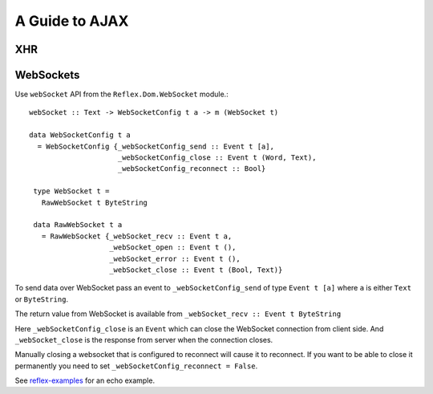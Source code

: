 .. _guide_to_ajax:

A Guide to AJAX
---------------

.. Not sure whether this section as a whole should be categorised as AJAX

XHR
~~~


WebSockets
~~~~~~~~~~

Use ``webSocket`` API from the ``Reflex.Dom.WebSocket`` module.::

 webSocket :: Text -> WebSocketConfig t a -> m (WebSocket t)

 data WebSocketConfig t a
   = WebSocketConfig {_webSocketConfig_send :: Event t [a],
                      _webSocketConfig_close :: Event t (Word, Text),
                      _webSocketConfig_reconnect :: Bool}

  type WebSocket t =
    RawWebSocket t ByteString

  data RawWebSocket t a
    = RawWebSocket {_webSocket_recv :: Event t a,
                    _webSocket_open :: Event t (),
                    _webSocket_error :: Event t (),
                    _webSocket_close :: Event t (Bool, Text)}

To send data over WebSocket pass an event to ``_webSocketConfig_send`` of type
``Event t [a]`` where ``a`` is either ``Text`` or ``ByteString``.

The return value from WebSocket is available from ``_webSocket_recv :: Event t ByteString``

Here ``_webSocketConfig_close`` is an ``Event`` which can close the WebSocket connection
from client side. And ``_webSocket_close`` is the response from server when the
connection closes.

Manually closing a websocket that is configured to reconnect will cause it to reconnect.
If you want to be able to close it permanently you need to set ``_webSocketConfig_reconnect = False``.

See `reflex-examples <https://github.com/reflex-frp/reflex-examples/blob/master/websocket-echo/src/Main.hs>`_ for an echo example.


..
  I used a very similar architecture with Reflex with HSnippet, and it's
  delightful to work wth. Server communication was done over websockets with the
  wire format being a serialized version of these data types. Adding a new
  client/server or server/client message couldn't be more simple.

  https://github.com/mightybyte/hsnippet/blob/master/shared/src/HSnippet/Shared/WsApi.hs

